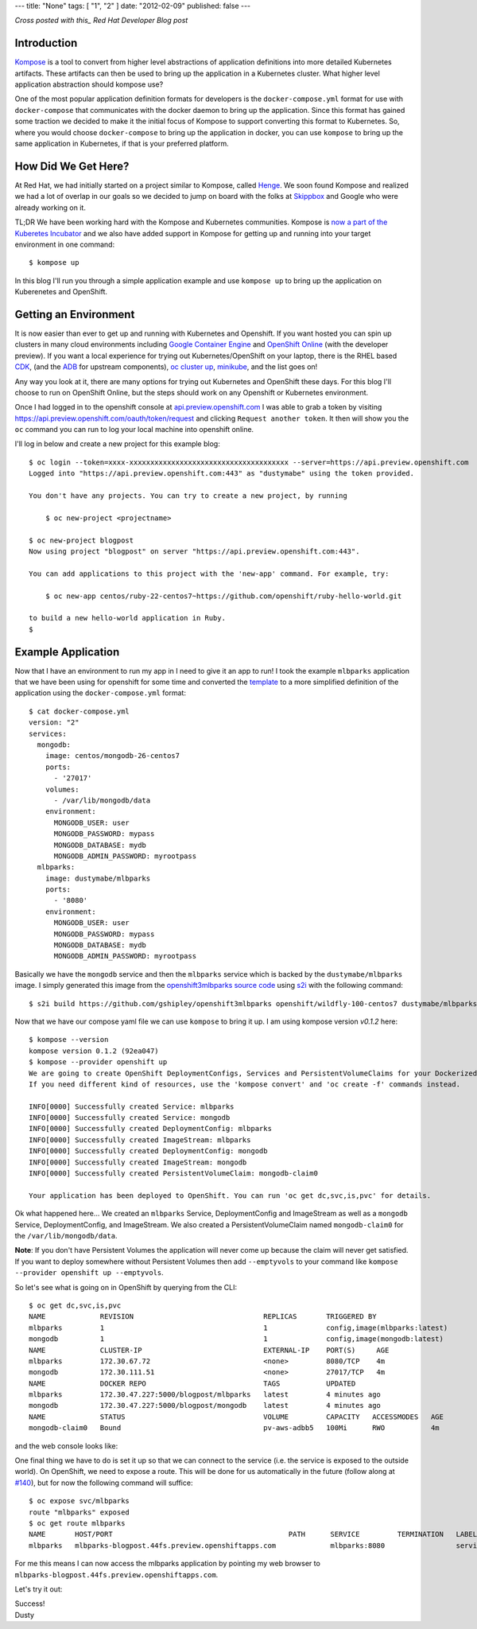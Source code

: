 ---
title: "None"
tags: [ "1", "2" ]
date: "2012-02-09"
published: false
---

.. Kompose Up for OpenShift and Kubernetes
.. =======================================

*Cross posted with this_ Red Hat Developer Blog post*

.. _this: http://developers.redhat.com/blog/2016/12/01/kompose-up-openshift-and-kubernetes/


Introduction
------------

Kompose_ is a tool to convert from higher level abstractions of
application definitions into more detailed Kubernetes artifacts.
These artifacts can then be used to bring up the application in a 
Kubernetes cluster. What higher level application abstraction should
kompose use?

One of the most popular application definition formats for developers is the 
``docker-compose.yml`` format for use with ``docker-compose``
that communicates with the docker daemon to bring up the application.
Since this format has gained some traction we decided to make it the
initial focus of Kompose to support converting this format to
Kubernetes. So, where you would choose ``docker-compose`` to bring up
the application in docker, you can use ``kompose`` to bring up the
same application in Kubernetes, if that is your preferred platform.

How Did We Get Here?
--------------------

At Red Hat, we had initially started on a project similar to Kompose,
called Henge_. We soon found Kompose and realized we had a lot of
overlap in our goals so we decided to jump on board with the folks
at `Skippbox`_ and Google who were already working on it.

.. _Kompose: https://github.com/kubernetes-incubator/kompose/
.. _Henge: https://github.com/redhat-developer/henge
.. _Skippbox: http://www.skippbox.com/

TL;DR We have been working hard with the Kompose and Kubernetes communities.
Kompose is `now a part of the Kuberetes Incubator`_ and we also have added 
support in Kompose for getting up and running into your target environment in
one command::

    $ kompose up 

.. _now a part of the Kuberetes Incubator: http://blog.kubernetes.io/2016/11/kompose-tool-go-from-docker-compose-to-kubernetes.html

In this blog I'll run you through a simple application example and use
``kompose up`` to bring up the application on Kuberenetes and OpenShift.

Getting an Environment
----------------------

It is now easier than ever to get up and running with Kubernetes and
Openshift. If you want hosted you can spin up clusters in many cloud
environments including `Google Container Engine`_ and `OpenShift Online`_
(with the developer preview). If you want a local experience for trying
out Kubernetes/OpenShift on your laptop, there is the RHEL based CDK_,
(and the ADB_ for upstream components), `oc cluster up`_, minikube_, and 
the list goes on!

.. _Google Container Engine: https://cloud.google.com/container-engine/
.. _OpenShift Online: https://www.openshift.com/devpreview/
.. _CDK: http://developers.redhat.com/products/cdk/overview/
.. _ADB: https://github.com/projectatomic/adb-atomic-developer-bundle
.. _oc cluster up: https://github.com/openshift/origin/blob/master/docs/cluster_up_down.md
.. _minikube: https://github.com/kubernetes/minikube

Any way you look at it, there are many options for trying out Kubernetes and
OpenShift these days. For this blog I'll choose to run on OpenShift Online, but
the steps should work on any Openshift or Kubernetes environment.

Once I had logged in to the openshift console at `api.preview.openshift.com`_ 
I was able to grab a token by visiting https://api.preview.openshift.com/oauth/token/request 
and clicking ``Request another token``. It then will show you the
``oc`` command you can run to log your local machine into openshift
online.

I'll log in below and create a new project for this example blog::

    $ oc login --token=xxxx-xxxxxxxxxxxxxxxxxxxxxxxxxxxxxxxxxxxxxx --server=https://api.preview.openshift.com
    Logged into "https://api.preview.openshift.com:443" as "dustymabe" using the token provided.

    You don't have any projects. You can try to create a new project, by running

        $ oc new-project <projectname>

    $ oc new-project blogpost
    Now using project "blogpost" on server "https://api.preview.openshift.com:443".

    You can add applications to this project with the 'new-app' command. For example, try:

        $ oc new-app centos/ruby-22-centos7~https://github.com/openshift/ruby-hello-world.git

    to build a new hello-world application in Ruby.
    $

.. _api.preview.openshift.com: https://api.preview.openshift.com


Example Application
-------------------

Now that I have an environment to run my app in I need to give it an app to run!
I took the example ``mlbparks`` application that we have been using for
openshift for some time and converted the `template`_ to a more simplified
definition of the application using the ``docker-compose.yml`` format::

    $ cat docker-compose.yml
    version: "2"
    services:
      mongodb:
        image: centos/mongodb-26-centos7
        ports:
          - '27017'
        volumes:
          - /var/lib/mongodb/data
        environment:
          MONGODB_USER: user
          MONGODB_PASSWORD: mypass
          MONGODB_DATABASE: mydb
          MONGODB_ADMIN_PASSWORD: myrootpass
      mlbparks:
        image: dustymabe/mlbparks
        ports:
          - '8080'
        environment:
          MONGODB_USER: user
          MONGODB_PASSWORD: mypass
          MONGODB_DATABASE: mydb
          MONGODB_ADMIN_PASSWORD: myrootpass

.. _template: https://raw.githubusercontent.com/gshipley/openshift3mlbparks/master/mlbparks-template-wildfly.json

Basically we have the ``mongodb`` service and then the ``mlbparks`` service
which is backed by the ``dustymabe/mlbparks`` image. I simply generated this
image from the `openshift3mlbparks source code`_ using s2i_ with the following command::

    $ s2i build https://github.com/gshipley/openshift3mlbparks openshift/wildfly-100-centos7 dustymabe/mlbparks 

.. _openshift3mlbparks source code: https://github.com/gshipley/openshift3mlbparks
.. _s2i: https://github.com/openshift/source-to-image

Now that we have our compose yaml file we can use ``kompose`` to bring it up. I am
using kompose version `v0.1.2` here::


    $ kompose --version
    kompose version 0.1.2 (92ea047)
    $ kompose --provider openshift up
    We are going to create OpenShift DeploymentConfigs, Services and PersistentVolumeClaims for your Dockerized application. 
    If you need different kind of resources, use the 'kompose convert' and 'oc create -f' commands instead. 

    INFO[0000] Successfully created Service: mlbparks       
    INFO[0000] Successfully created Service: mongodb        
    INFO[0000] Successfully created DeploymentConfig: mlbparks 
    INFO[0000] Successfully created ImageStream: mlbparks   
    INFO[0000] Successfully created DeploymentConfig: mongodb 
    INFO[0000] Successfully created ImageStream: mongodb    
    INFO[0000] Successfully created PersistentVolumeClaim: mongodb-claim0 

    Your application has been deployed to OpenShift. You can run 'oc get dc,svc,is,pvc' for details.

.. _v0.1.2: https://github.com/kubernetes-incubator/kompose/releases/tag/v0.1.2

Ok what happened here... We created an ``mlbparks`` Service, DeploymentConfig
and ImageStream as well as a ``mongodb`` Service, DeploymentConfig, and ImageStream.
We also created a PersistentVolumeClaim named ``mongodb-claim0`` for the 
``/var/lib/mongodb/data``.

**Note**: If you don't have Persistent Volumes the application will never come
up because the claim will never get satisfied. If you want to deploy
somewhere without Persistent Volumes then add ``--emptyvols``
to your command like ``kompose --provider openshift up --emptyvols``.


So let's see what is going on in OpenShift by querying from the CLI::

    $ oc get dc,svc,is,pvc
    NAME             REVISION                               REPLICAS       TRIGGERED BY
    mlbparks         1                                      1              config,image(mlbparks:latest)
    mongodb          1                                      1              config,image(mongodb:latest)
    NAME             CLUSTER-IP                             EXTERNAL-IP    PORT(S)     AGE
    mlbparks         172.30.67.72                           <none>         8080/TCP    4m
    mongodb          172.30.111.51                          <none>         27017/TCP   4m
    NAME             DOCKER REPO                            TAGS           UPDATED
    mlbparks         172.30.47.227:5000/blogpost/mlbparks   latest         4 minutes ago
    mongodb          172.30.47.227:5000/blogpost/mongodb    latest         4 minutes ago
    NAME             STATUS                                 VOLUME         CAPACITY   ACCESSMODES   AGE
    mongodb-claim0   Bound                                  pv-aws-adbb5   100Mi      RWO           4m

and the web console looks like:

.. image:: http://dustymabe.com/content/2016-12-01/openshift.png
   :align: center 

One final thing we have to do is set it up so that we can connect to the service (i.e.
the service is exposed to the outside world). On OpenShift, we need to expose a route.
This will be done for us automatically in the future (follow along at `#140`_), but for
now the following command will suffice::

    $ oc expose svc/mlbparks
    route "mlbparks" exposed
    $ oc get route mlbparks 
    NAME       HOST/PORT                                          PATH      SERVICE         TERMINATION   LABELS
    mlbparks   mlbparks-blogpost.44fs.preview.openshiftapps.com             mlbparks:8080                 service=mlbparks

.. _#140: https://github.com/kubernetes-incubator/kompose/issues/140

For me this means I can now access the mlbparks application by pointing my 
web browser to ``mlbparks-blogpost.44fs.preview.openshiftapps.com``. 

Let's try it out:

.. image:: http://dustymabe.com/content/2016-12-01/mlbparks.png
   :align: center 

| Success!
| Dusty

